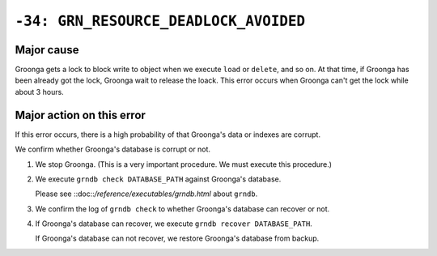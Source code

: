 .. -*- rst -*-

``-34: GRN_RESOURCE_DEADLOCK_AVOIDED``
======================================

Major cause
-----------

Groonga gets a lock to block write to object when we execute ``load`` or ``delete``, and so on.
At that time, if Groonga has been already got the lock, Groonga wait to release the loack.
This error occurs when Groonga can't get the lock while about 3 hours.

Major action on this error
--------------------------

If this error occurs, there is a high probability of that Groonga's data or indexes are corrupt.

We confirm whether Groonga's database is corrupt or not.

1. We stop Groonga. (This is a very important procedure. We must execute this procedure.)

2. We execute ``grndb check DATABASE_PATH`` against Groonga's database.

   Please see ::doc::`/reference/executables/grndb.html` about ``grndb``.

3. We confirm the log of ``grndb check`` to whether Groonga's database can recover or not.

4. If Groonga's database can recover, we execute ``grndb recover DATABASE_PATH``.

   If Groonga's database can not recover, we restore Groonga's database from backup.
